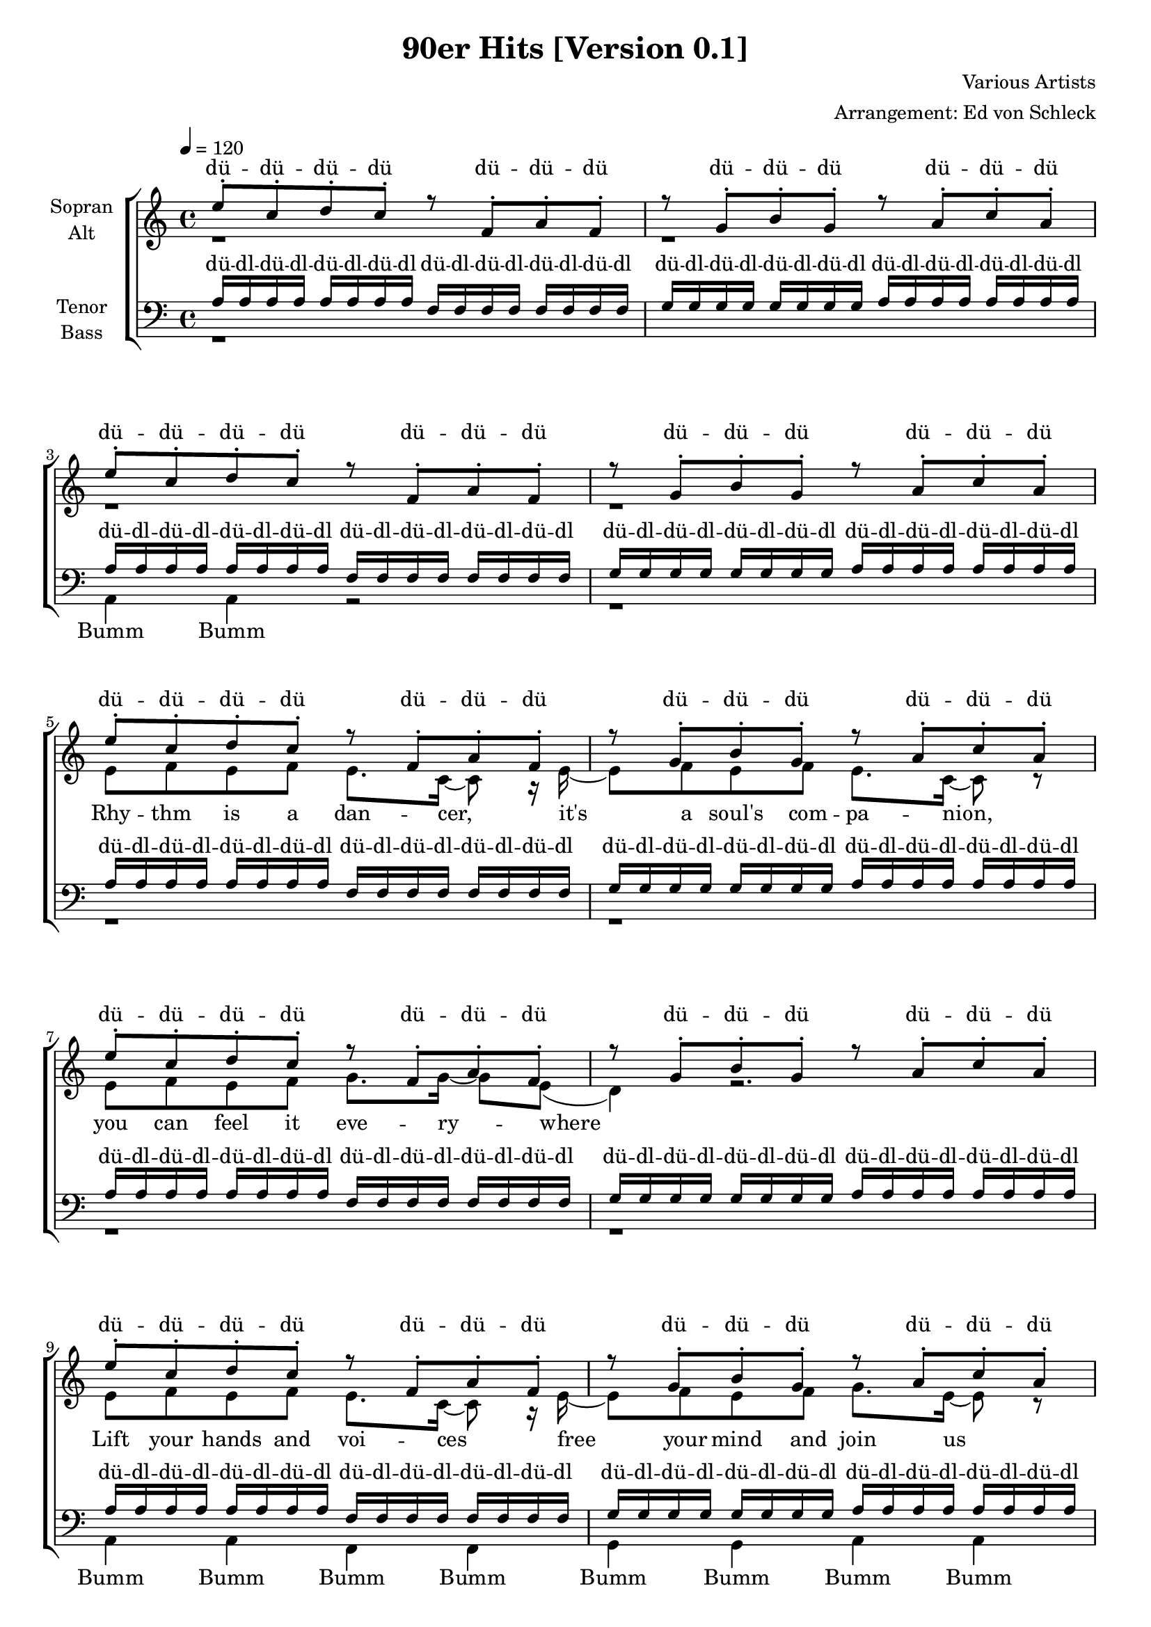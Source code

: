 ﻿\version "2.13.39"
\header {
  title = "90er Hits [Version 0.1]"
  composer = "Various Artists"
  arranger = "Arrangement: Ed von Schleck"
}

%Größe der Partitur
#(set-global-staff-size 18)

#(set-default-paper-size "a4")

%Abschalten von Point&Click
#(ly:set-option 'point-and-click #f)

global = {
	
	\tempo 4=120
	\time 4/4
	\key a \minor
}



harmonies = \chordmode {
\germanChords

}

rhythm = \lyricmode {
Rhy -- thm is a dan -- cer,
it's a soul's com -- pa -- nion,
you can feel it eve -- ry -- where

Lift your hands and voi -- ces
free your mind and join us
you can feel it in the air

Ooh __ it's a pas -- sion
Ooh __ you can feel it in the air
Ooh __ it's a pas -- sion
Ooh __ ooh __ ooh __ oh __
}

coco = \lyricmode {
ay -- ay -- ye co -- co jam -- bo ay -- ay -- ye __
}

whatislove = \lyricmode {
ba -- by don't hurt me, don't hurt me, no more
}

omen = \lyricmode {
Do what you want, but think a -- bout the o -- men
A vi -- sion in your mind will lead your way

Go where you want, but don't for -- get the o -- men
A light at your side will show you where 
}
  
sopranMusik =  \relative c'' {
%%%%%%% Rhythm is a dancer %%%%%%%
e8-. c-. d-. c-.
r f,-. a-. f-.
r g-. b-. g-.
r a-. c-. a-.

e'8-. c-. d-. c-.
r f,-. a-. f-.
r g-. b-. g-.
r a-. c-. a-.

e'8-. c-. d-. c-.
r f,-. a-. f-.
r g-. b-. g-.
r a-. c-. a-.

e'8-. c-. d-. c-.
r f,-. a-. f-.
r g-. b-. g-.
r a-. c-. a-.

e'8-. c-. d-. c-.
r f,-. a-. f-.
r g-. b-. g-.
r a-. c-. a-.

e'8-. c-. d-. c-.
r f,-. a-. f-.
r g-. b-. g-.
r a-. c-. a-.

%%%%%% OMEN %%%%%%
a4 c8 d c4 c8 d~
d c d c d( e) e8 a,
a a c8 d c4 c8 d~
d4 c8 c~ c4 r

a4 c8 d c4 c8 d~
d c d c d( e) e a,
a4 c8 d c4 c8 d~
d4 c8 c~ c4 r

%%%%%%%
r2 a8 a a a~
a4 a8 g~ g e~ e4
r2 a4 a8 a~
a4 a8 g~ g g~ g4

r2 a8 a a a~
a4 a8 g~ g e~ e4
r2 a4 a8 a~
a4 a8 g~ g g~ g4

e8. c'16~ c8 c d c b a
f8. c'16~ c8 b~ b4 r
e,8. c'16~ c8 c d c b a
f8. c'16~ c8 b~ b4 r

r2 a8 a a a~
a4 a8 g~ g e~ e4
r2 a4 a8 a~
a4 a8 g~ g g~ g4

%%%%% Jein
r8 a4 r8 r2
a1
d16 c~ c d~ d8 c d c a c
d16 c~ c d~ d8 e c r4 a8

r a r a r2
a1
d16 c~ c d~ d8 c d c a c
d16 c~ c d~ d8 e c r4.

%%%%%%% its my life
r4. c8~ c c~ c c~
c c~ c c~ c c~ c4
r4. b8~ b b~ b b~
b b~ b b~ b b~ b4

r4. c8~ c c~ c c~
c c~ c c~ c c~ c4
r4. b8~ b b~ b b~
b b~ b b~ b b~ b4

%%%% beautiful life
r4 c8 c c c c c~
c4 r8 c~ c c~ c4
r4 b8 b b b b b~
b4 r8 b~ b b~ b4

r4 c8 c c c c c~
c4 r8 c~ c c~ c4
r4. b8 b b b b
b4 b8 b~ b b~ b4

%% can't touch this
r2 r8 a8 a r
r g g r r a a a

r2 r8 a8 a r
r g g r r e g a

%%%%% what is love
a8 r a r e' r16 e~ e8 f
e r e r e r16 e~ e8 f
e r e r e r16 e~ e8 e
d r d r d d d c16 a~

a8 a r2.

 \bar "|."
 

}

  
sopranText = \lyricmode {
dü -- dü -- dü -- dü
dü -- dü -- dü
dü -- dü -- dü
dü -- dü -- dü

dü -- dü -- dü -- dü
dü -- dü -- dü
dü -- dü -- dü
dü -- dü -- dü

dü -- dü -- dü -- dü
dü -- dü -- dü
dü -- dü -- dü
dü -- dü -- dü

dü -- dü -- dü -- dü
dü -- dü -- dü
dü -- dü -- dü
dü -- dü -- dü

dü -- dü -- dü -- dü
dü -- dü -- dü
dü -- dü -- dü
dü -- dü -- dü

dü -- dü -- dü -- dü
dü -- dü -- dü
dü -- dü -- dü
dü -- dü -- dü
\omen
Sing it! Sing Hal -- le -- lu -- ja
Yeah! Sing Hal -- le -- lu -- ja

Sing it! Sing Hal -- le -- lu -- ja
Yeah! Sing Hal -- le -- lu -- ja
\coco
\coco

Sing it! Sing Hal -- le -- lu -- ja
Yeah! Sing Hal -- le -- lu -- ja

Jein! uh__
soll ichs wirk -- lich ma -- chen, o -- der lass ichs lie -- ber sein
Jein! jein jein uh __
soll ichs wirk -- lich ma -- chen, o -- der lass ichs lie -- ber sein

it's my life, my wor -- ries
it's my life, my prob -- lems
it's my life, my wor -- ries
it's my life, my prob -- lems

It's a beau -- ti -- ful life, oh oh __
It's a beau -- ti -- ful life, oh oh __
It's a beau -- ti -- ful life, oh oh __
I just wan -- na be here be -- side you 

da dam da dam can't touch this
da dam da dam what is love?

dip dip di di di dip dip di di di dip di di di dip dip dip

Sing Hal -- le -- lu -- ja
}

altMusik =  \relative c'{
%%%%%%% Strophe 1 %%%%%%%
r1 r r r

e8 f e f e8. c16~ c8 r16 e16~
e8 f e f e8. c16~ c8 r
e8 f e f g8. g16~ g8 e( 
d4) r2.

e8 f e f e8. c16~ c8 r16 e16~
e8 f e f g8. e16~ e8 r
e8 f e f g8. g16~ g8 a~(
a16 g e8) r2 a4(

g2) r8 g~ g e
g8. a16~( a g e8~ e8) r a4(
g2) r8 c~ c b
b g g g a r a4(

g2) r8 g~ g e
g8. a16~( a g e8~ e8) r a4(
g4) r8 f( e) r8 d( c)
r8 a( g a) r4 b8 b16 c~

%%%%%%
c8 c r4 c8 c c c~
c4 c8 b~ b c~ c4
r2 c4 c8 c~
c4 c8 b~ b b b8 b16 c~

c8 c r4 c8 c c c~
c4 c8 b~ b c~ c4
r2 c4 c8 c~
c4 c8 b~ b b~ b4

e8. e16~ e8 e f e e c
f8. f16~ f8 g~ g4 r
e8. e16~ e8 e f e e c
f8. f16~ f8 d~ d4 b8 b16 c~

c8 c r4 c8 c c c~
c4 c8 b~ b c~ c4
r2 c4 c8 c~
c4 c8 b~ b b~ b4

%%%% Jein
r8 c4 r8 e4 e8 f~
f e~ e d~ d c d4

f16 f~ f f~ f8 g a a a a
g16 g~ g g~ g8 g d r4 c8

r c r c e4 e8 f~
f e~ e d~ d c d4

f16 f~ f f~ f8 g a a a a
g16 g~ g g~ g8 g d r4.


%%%%%%% its my life
r4. e8~ e e~ e f~
f c~ c c~ c e~ e4
r4. d8~ d d~ d e~
e d~ d e~ e g~ g4

r4. e8~ e e~ e f~
f c~ c c~ c e~ e4
r4. d8~ d d~ d e~
e d~ d e~ e g~ g4


%%% beautiful life
r4 e8 d e d e f~
f4 r8 f~ f g(f d)
r4 d8 c d c d e~
e4 r8 e~ e f(e c)

r4 e8 d e d e f~
f4 r8 f~ f g(f d)
r4. d8 d e f f
e4 c8 b~ b d~ d4

%% can't touch this
r2 r8 c8 c r
r b b r r c c c

r2 r8 c8 c r
r b b r r c b c

%%%%% what is love
r2 e8 f e g~
g e~ e4 r e8 g~
g e~ e4 r e8 d~
d2 r8 b b b16 c~

%%%%%%
c8 c  r2.

}




altText = \lyricmode {
\rhythm
Hal -- le -- lu -- ja
Sing it! Sing Hal -- le -- lu -- ja
Yeah! Sing Hal -- le -- lu -- ja

Hal -- le -- lu -- ja
Sing it! Sing Hal -- le -- lu -- ja
Yeah! Sing Hal -- le -- lu -- ja
\coco
\coco

Hal -- le -- lu -- ja
Sing it! Sing Hal -- le -- lu -- ja
Yeah! Sing Hal -- le -- lu -- ja

Jein! dap da dap dap dap da da
soll ichs wirk -- lich ma -- chen, o -- der lass ichs lie -- ber sein
Jein! jein jein dap da dap dap dap da da
soll ichs wirk -- lich ma -- chen, o -- der lass ichs lie -- ber sein


it's my life, my wor -- ries
it's my life, my prob -- lems
it's my life, my wor -- ries
it's my life, my prob -- lems

It's a beau -- ti -- ful life, oh oh __
It's a beau -- ti -- ful life, oh oh __
It's a beau -- ti -- ful life, oh oh __
I just wan -- na be here be -- side you 

da dam da dam can't touch this
da dam da dam what is love?
\whatislove
Sing Hal -- le -- lu -- ja
}
  
tenorMusik =  \relative c' {
%%%%%%% Rhythm is a dancer %%%%%%%
a16 a a a a a a a 
f f f f f f f f
g g g g g g g g
a a a a a a a a

a16 a a a a a a a 
f f f f f f f f
g g g g g g g g
a a a a a a a a

a16 a a a a a a a 
f f f f f f f f
g g g g g g g g
a a a a a a a a

a16 a a a a a a a 
f f f f f f f f
g g g g g g g g
a a a a a a a a

a16 a a a a a a a 
f f f f f f f f
g g g g g g g g
a a a a a a a a

a16 a a a a a a a 
f f f f f f f f
g g g g g g g g
a a a a a a a a

r1^\markup{ \italic ausruhen} r r r r r r 
r2 r8 e g e16 a16~

%%%%% Halleluja %%%%%%
a8 a r2 e8 f~
f4 e8 d~ d c~ c4

a'8 a r2 e8 f~
f4 e8 g~ g e g e16 a16~

a8 a r2 e8 f~
f4 e8 d~ d c~ c4

a'8 a r2 e8 f~
f4 e8 g~ g e g e16 a16~

a8 a r2 e8 f~
f4 e8 d~ d c~ c4

a'8 a r2 e8 f~
f4 e8 g~ g e g e16 a16~

a8 a r2 e8 f~
f4 e8 d~ d c~ c4

a'8 a r2 e8 f~
f4 e8 g~ g e g e16 a16~

%%%
a8 a4 r8 a4 a8 a~
a a~ a a~ a a a4
a1
g2. r8 a

r2 a4 a8 a~
a a~ a a~ a a a4
a1
g2 g4 c

%%%%%%%%%% its my life
a4 r2.
a2 a4 c
b4 r2.
b2 g4 c

a4 r2.
a2 a4 c
b4 r2.
b2 g4 c

%%%

a4 r8 e8~ e e~ e f~
f c~ c c~ c e~ e4
r4. d8~ d d~ d e~
e d~ d e~ e g~ g4

r4. e8~ e e~ e f~
f c~ c c~ c e~ e4
r4. d8~ d d~ d e~
e d~ d e~ e g~ g4

%% can't touch this
r2 r8 e8 e r
r d d r r e e e

r2 r8 e8 e r
r d d r r e g a

%%%%% what is love
r2 c8 c c c~
c g~ g4 r c8 b~
b b~ b4 r b8 b~
b2 r8 g g g16 e~

%%%%%%
e8 e r2.
}
  
tenorText = \lyricmode {
dü -- dl -- dü -- dl -- dü -- dl -- dü -- dl
dü -- dl -- dü -- dl -- dü -- dl -- dü -- dl
dü -- dl -- dü -- dl -- dü -- dl -- dü -- dl
dü -- dl -- dü -- dl -- dü -- dl -- dü -- dl

dü -- dl -- dü -- dl -- dü -- dl -- dü -- dl
dü -- dl -- dü -- dl -- dü -- dl -- dü -- dl
dü -- dl -- dü -- dl -- dü -- dl -- dü -- dl
dü -- dl -- dü -- dl -- dü -- dl -- dü -- dl

dü -- dl -- dü -- dl -- dü -- dl -- dü -- dl
dü -- dl -- dü -- dl -- dü -- dl -- dü -- dl
dü -- dl -- dü -- dl -- dü -- dl -- dü -- dl
dü -- dl -- dü -- dl -- dü -- dl -- dü -- dl

dü -- dl -- dü -- dl -- dü -- dl -- dü -- dl
dü -- dl -- dü -- dl -- dü -- dl -- dü -- dl
dü -- dl -- dü -- dl -- dü -- dl -- dü -- dl
dü -- dl -- dü -- dl -- dü -- dl -- dü -- dl

dü -- dl -- dü -- dl -- dü -- dl -- dü -- dl
dü -- dl -- dü -- dl -- dü -- dl -- dü -- dl
dü -- dl -- dü -- dl -- dü -- dl -- dü -- dl
dü -- dl -- dü -- dl -- dü -- dl -- dü -- dl

dü -- dl -- dü -- dl -- dü -- dl -- dü -- dl
dü -- dl -- dü -- dl -- dü -- dl -- dü -- dl
dü -- dl -- dü -- dl -- dü -- dl -- dü -- dl
dü -- dl -- dü -- dl -- dü -- dl -- dü -- dl

Sing Hal -- le -- lu -- ja
Sing Hal -- le -- lu -- ja
Sing it! Sing Hal -- le -- lu

Sing Hal -- le -- lu -- ja
Sing Hal -- le -- lu -- ja
Sing it! Sing Hal -- le -- lu

Sing Hal -- le -- lu -- ja
Sing Hal -- le -- lu -- ja
Sing it! Sing Hal -- le -- lu

Sing Hal -- le -- lu -- ja
Sing Hal -- le -- lu -- ja
Sing it! Sing Hal -- le -- lu

Sing Hal -- le -- lu -- jein!
dap da dap dap dap da da
uh __ ah __ jein!

dap da dap dap dap da da
uh __ ah __ 

it's my life, uh __ it's my life, uh __it's my life, uh __ it's my life, 
uh __ it's my life, 

it's my life, my wor -- ries
it's my life, my prob -- lems
it's my life, my wor -- ries
it's my life, my prob -- lems

da dam da dam can't touch this
da dam da dam what is love?
\whatislove
Sing Hal -- le -- lu -- ja
}
     
bassMusik = \relative c {
%%%%%%% Strophe 1 %%%%%%%
r1*2
a4 a r2
r1 r r r r

a4 a f f
g g a a
a a f f
g g a a

a4 a f f
g g a a
a a f f
g g a a

a4 a f f
g g a a
a a f f
g g a8 g g g16 a~

%%%%% Halleluja %%%%%%
a8 a8 r2 g8 f~
f4 f8 g~ g g~ g4
a8 a r2 g8 f~
f4 f8 g~ g g g g16 a~

a8 a8 r2 g8 f~
f4 f8 g~ g g~ g4
a8 a r2 g8 f~
f4 f8 g~ g g g g16 a~

a8 a8 r2 g8 f~
f4 f8 g~ g g~ g4
a8 a r2 g8 f~
f4 f8 g~ g g g g16 a~

a8 a8 r2 g8 f~
f4 f8 g~ g g~ g4
a8 a r2 g8 f~
f4 f8 g~ g g g g16 a~

%%%
a8 a4 r8 a4 a8 d~
d d~ d d~ d d d4
f1
b,2. r8 a8

r2 a4 a8 d~
d d~ d d~ d d d4
f1
b,2 g4 c

%%%%%%%%%% its my life
a4 r2.
f'2 f4 f
g4 r2.
e2 g,4 c

a4 r2.
f'2 f4 f
g4 r2.
e2 g,4 c

%%
a4 r2.
f2 f4 f
g4 r2.
e2 g4 c

a4 r2.
f2 f4 f
g4 r2.
e2 g4 c

%%%% can't touch this
d4 c8 b a8 r4 e8
g4 r8 b a4 r4

d4 c8 b a8 r4 e8
g4 r8 b a4 r4

%%%% what is love
a8 r a r a r a r
c r c r c r c r
e r e r e r e r 
g, r g r g g g g16 a~

%%%%% Halleluja %%%%%%
a8 a r2.
}
  
bassText = \lyricmode {
Bumm Bumm
Bumm Bumm Bumm Bumm
Bumm Bumm Bumm Bumm
Bumm Bumm Bumm Bumm
Bumm Bumm Bumm Bumm

Bumm Bumm Bumm Bumm
Bumm Bumm Bumm Bumm
Bumm Bumm Bumm Bumm
Bumm Bumm Bumm Bumm

Bumm Bumm Bumm Bumm
Bumm Bumm Bumm Bumm
Bumm Bumm Bumm Bumm
Bumm Bumm Bumm 

Sing Hal -- le -- lu -- ja
Sing Hal -- le -- lu -- ja
Sing it! Sing Hal -- le -- lu

Sing Hal -- le -- lu -- ja
Sing Hal -- le -- lu -- ja
Sing it! Sing Hal -- le -- lu

Sing Hal -- le -- lu -- ja
Sing Hal -- le -- lu -- ja
Sing it! Sing Hal -- le -- lu

Sing Hal -- le -- lu -- ja
Sing Hal -- le -- lu -- ja
Sing it! Sing Hal -- le -- lu

Sing Hal -- le -- lu -- jein!
dap da dap dap dap da da
uh __ ah __ jein!

dap da dap dap dap da da
uh __ ah __ 

it's my life, uh __ it's my life, uh __it's my life, uh __ it's my life, 
uh __ it's my life, uh __ it's my life, uh __ it's my life, uh __ it's my life, uh __ it's my 
da da da dam, da dam, da dam
da da da dam, da dam, da dam

uff, uff, uff, uff,
uff, uff, uff, uff,
uff, uff, uff, uff,
uff, uff, uff, Sing Hal -- le -- lu -- ja

}

\score {
  \new ChoirStaff <<
    \new Staff = "sa" \with {
      instrumentName = \markup \center-column { "Sopran" "Alt" }
    } <<
      \new Voice = "soprano" { \voiceOne \global \sopranMusik }
      \new Voice = "alto" { \voiceTwo \global \altMusik }
    >>
    \new Lyrics \with {
      alignAboveContext = "sa"
    } \lyricsto "soprano" \sopranText
    \new Lyrics \lyricsto "alto" \altText
    \new Staff = "tb" \with {
      instrumentName = \markup \center-column { "Tenor" "Bass" }
    } <<
      \clef bass
      \new Voice = "tenor" { \voiceOne \global \tenorMusik }
      \new Voice = "bass" { \voiceTwo \global \bassMusik }
    >>
    \new Lyrics \with {
      alignAboveContext = "tb"
    } \lyricsto "tenor" \tenorText
    \new Lyrics \lyricsto "bass" \bassText
  >>
  \layout { }
  \midi {
    \context {
      \Score
      tempoWholesPerMinute = #(ly:make-moment 100 4)
    }
  }
}